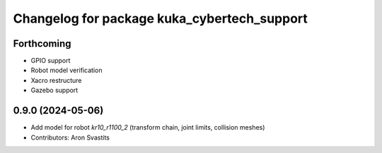 ^^^^^^^^^^^^^^^^^^^^^^^^^^^^^^^^^^^^^^^^^^^^
Changelog for package kuka_cybertech_support
^^^^^^^^^^^^^^^^^^^^^^^^^^^^^^^^^^^^^^^^^^^^

Forthcoming
-----------
* GPIO support
* Robot model verification
* Xacro restructure
* Gazebo support

0.9.0 (2024-05-06)
------------------
* Add model for robot `kr10_r1100_2` (transform chain, joint limits, collision meshes)
* Contributors: Aron Svastits
